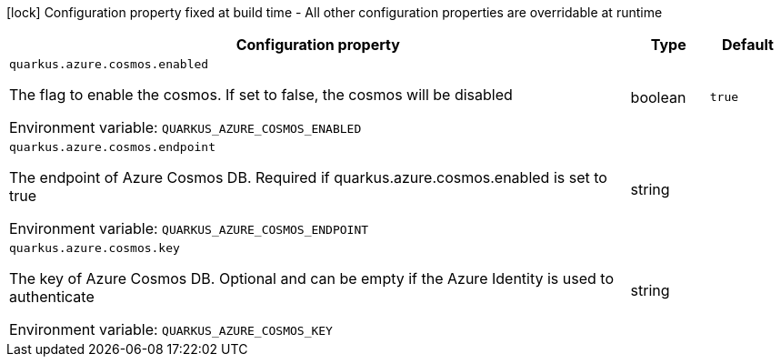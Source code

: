 :summaryTableId: quarkus-azure-cosmos_quarkus-azure
[.configuration-legend]
icon:lock[title=Fixed at build time] Configuration property fixed at build time - All other configuration properties are overridable at runtime
[.configuration-reference.searchable, cols="80,.^10,.^10"]
|===

h|[.header-title]##Configuration property##
h|Type
h|Default

a| [[quarkus-azure-cosmos_quarkus-azure-cosmos-enabled]] [.property-path]##`quarkus.azure.cosmos.enabled`##

[.description]
--
The flag to enable the cosmos. If set to false, the cosmos will be disabled


ifdef::add-copy-button-to-env-var[]
Environment variable: env_var_with_copy_button:+++QUARKUS_AZURE_COSMOS_ENABLED+++[]
endif::add-copy-button-to-env-var[]
ifndef::add-copy-button-to-env-var[]
Environment variable: `+++QUARKUS_AZURE_COSMOS_ENABLED+++`
endif::add-copy-button-to-env-var[]
--
|boolean
|`true`

a| [[quarkus-azure-cosmos_quarkus-azure-cosmos-endpoint]] [.property-path]##`quarkus.azure.cosmos.endpoint`##

[.description]
--
The endpoint of Azure Cosmos DB. Required if quarkus.azure.cosmos.enabled is set to true


ifdef::add-copy-button-to-env-var[]
Environment variable: env_var_with_copy_button:+++QUARKUS_AZURE_COSMOS_ENDPOINT+++[]
endif::add-copy-button-to-env-var[]
ifndef::add-copy-button-to-env-var[]
Environment variable: `+++QUARKUS_AZURE_COSMOS_ENDPOINT+++`
endif::add-copy-button-to-env-var[]
--
|string
|

a| [[quarkus-azure-cosmos_quarkus-azure-cosmos-key]] [.property-path]##`quarkus.azure.cosmos.key`##

[.description]
--
The key of Azure Cosmos DB. Optional and can be empty if the Azure Identity is used to authenticate


ifdef::add-copy-button-to-env-var[]
Environment variable: env_var_with_copy_button:+++QUARKUS_AZURE_COSMOS_KEY+++[]
endif::add-copy-button-to-env-var[]
ifndef::add-copy-button-to-env-var[]
Environment variable: `+++QUARKUS_AZURE_COSMOS_KEY+++`
endif::add-copy-button-to-env-var[]
--
|string
|

|===


:!summaryTableId: